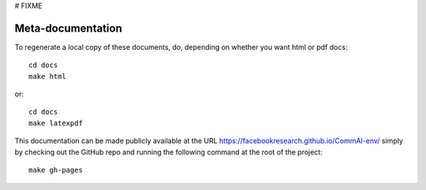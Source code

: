 # FIXME

Meta-documentation
==================

To regenerate a local copy of these documents, do, depending on whether you
want html or pdf docs::

  cd docs
  make html

or::

  cd docs
  make latexpdf

This documentation can be made publicly available at the URL
https://facebookresearch.github.io/CommAI-env/ simply by checking out
the GitHub repo and running the following command at the root of the project::

    make gh-pages

